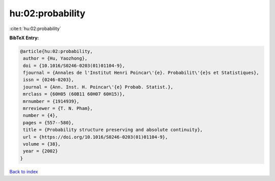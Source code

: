 hu:02:probability
=================

:cite:t:`hu:02:probability`

**BibTeX Entry:**

.. code-block:: bibtex

   @article{hu:02:probability,
    author = {Hu, Yaozhong},
    doi = {10.1016/S0246-0203(01)01104-9},
    fjournal = {Annales de l'Institut Henri Poincar\'{e}. Probabilit\'{e}s et Statistiques},
    issn = {0246-0203},
    journal = {Ann. Inst. H. Poincar\'{e} Probab. Statist.},
    mrclass = {60H05 (60B11 60H07 60H15)},
    mrnumber = {1914939},
    mrreviewer = {T. N. Pham},
    number = {4},
    pages = {557--580},
    title = {Probability structure preserving and absolute continuity},
    url = {https://doi.org/10.1016/S0246-0203(01)01104-9},
    volume = {38},
    year = {2002}
   }

`Back to index <../By-Cite-Keys.rst>`_
